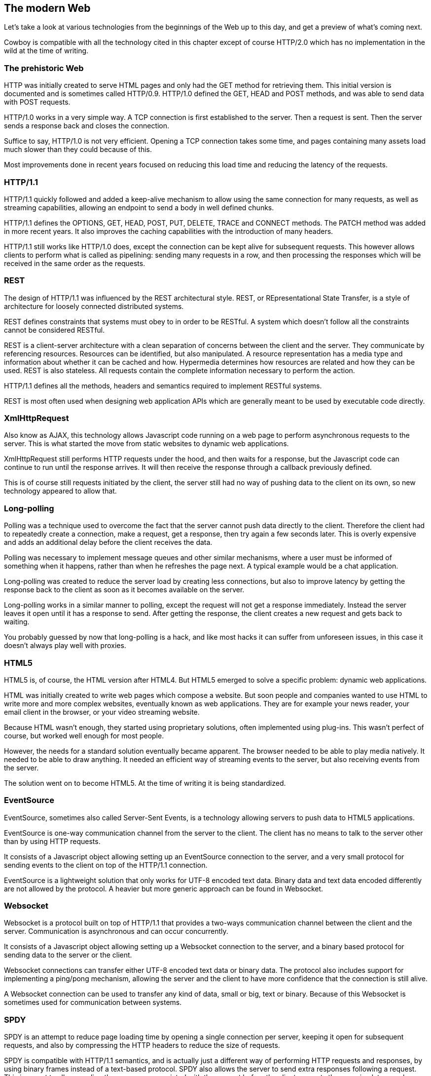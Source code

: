 [[modern_web]]
== The modern Web

Let's take a look at various technologies from the beginnings
of the Web up to this day, and get a preview of what's
coming next.

Cowboy is compatible with all the technology cited in this
chapter except of course HTTP/2.0 which has no implementation
in the wild at the time of writing.

=== The prehistoric Web

HTTP was initially created to serve HTML pages and only
had the GET method for retrieving them. This initial
version is documented and is sometimes called HTTP/0.9.
HTTP/1.0 defined the GET, HEAD and POST methods, and
was able to send data with POST requests.

HTTP/1.0 works in a very simple way. A TCP connection
is first established to the server. Then a request is
sent. Then the server sends a response back and closes
the connection.

Suffice to say, HTTP/1.0 is not very efficient. Opening
a TCP connection takes some time, and pages containing
many assets load much slower than they could because of
this.

Most improvements done in recent years focused on reducing
this load time and reducing the latency of the requests.

=== HTTP/1.1

HTTP/1.1 quickly followed and added a keep-alive mechanism
to allow using the same connection for many requests, as
well as streaming capabilities, allowing an endpoint to send
a body in well defined chunks.

HTTP/1.1 defines the OPTIONS, GET, HEAD, POST, PUT, DELETE,
TRACE and CONNECT methods. The PATCH method was added in more
recent years. It also improves the caching capabilities with
the introduction of many headers.

HTTP/1.1 still works like HTTP/1.0 does, except the connection
can be kept alive for subsequent requests. This however allows
clients to perform what is called as pipelining: sending many
requests in a row, and then processing the responses which will
be received in the same order as the requests.

=== REST

The design of HTTP/1.1 was influenced by the REST architectural
style. REST, or REpresentational State Transfer, is a style of
architecture for loosely connected distributed systems.

REST defines constraints that systems must obey to in order to
be RESTful. A system which doesn't follow all the constraints
cannot be considered RESTful.

REST is a client-server architecture with a clean separation
of concerns between the client and the server. They communicate
by referencing resources. Resources can be identified, but
also manipulated. A resource representation has a media type
and information about whether it can be cached and how. Hypermedia
determines how resources are related and how they can be used.
REST is also stateless. All requests contain the complete
information necessary to perform the action.

HTTP/1.1 defines all the methods, headers and semantics required
to implement RESTful systems.

REST is most often used when designing web application APIs
which are generally meant to be used by executable code directly.

=== XmlHttpRequest

Also know as AJAX, this technology allows Javascript code running
on a web page to perform asynchronous requests to the server.
This is what started the move from static websites to dynamic
web applications.

XmlHttpRequest still performs HTTP requests under the hood,
and then waits for a response, but the Javascript code can
continue to run until the response arrives. It will then receive
the response through a callback previously defined.

This is of course still requests initiated by the client,
the server still had no way of pushing data to the client
on its own, so new technology appeared to allow that.

=== Long-polling

Polling was a technique used to overcome the fact that the server
cannot push data directly to the client. Therefore the client had
to repeatedly create a connection, make a request, get a response,
then try again a few seconds later. This is overly expensive and
adds an additional delay before the client receives the data.

Polling was necessary to implement message queues and other
similar mechanisms, where a user must be informed of something
when it happens, rather than when he refreshes the page next.
A typical example would be a chat application.

Long-polling was created to reduce the server load by creating
less connections, but also to improve latency by getting the
response back to the client as soon as it becomes available
on the server.

Long-polling works in a similar manner to polling, except the
request will not get a response immediately. Instead the server
leaves it open until it has a response to send. After getting
the response, the client creates a new request and gets back
to waiting.

You probably guessed by now that long-polling is a hack, and
like most hacks it can suffer from unforeseen issues, in this
case it doesn't always play well with proxies.

=== HTML5

HTML5 is, of course, the HTML version after HTML4. But HTML5
emerged to solve a specific problem: dynamic web applications.

HTML was initially created to write web pages which compose
a website. But soon people and companies wanted to use HTML
to write more and more complex websites, eventually known as
web applications. They are for example your news reader, your
email client in the browser, or your video streaming website.

Because HTML wasn't enough, they started using proprietary
solutions, often implemented using plug-ins. This wasn't
perfect of course, but worked well enough for most people.

However, the needs for a standard solution eventually became
apparent. The browser needed to be able to play media natively.
It needed to be able to draw anything. It needed an efficient
way of streaming events to the server, but also receiving
events from the server.

The solution went on to become HTML5. At the time of writing
it is being standardized.

=== EventSource

EventSource, sometimes also called Server-Sent Events, is a
technology allowing servers to push data to HTML5 applications.

EventSource is one-way communication channel from the server
to the client. The client has no means to talk to the server
other than by using HTTP requests.

It consists of a Javascript object allowing setting up an
EventSource connection to the server, and a very small protocol
for sending events to the client on top of the HTTP/1.1
connection.

EventSource is a lightweight solution that only works for
UTF-8 encoded text data. Binary data and text data encoded
differently are not allowed by the protocol. A heavier but
more generic approach can be found in Websocket.

=== Websocket

Websocket is a protocol built on top of HTTP/1.1 that provides
a two-ways communication channel between the client and the
server. Communication is asynchronous and can occur concurrently.

It consists of a Javascript object allowing setting up a
Websocket connection to the server, and a binary based
protocol for sending data to the server or the client.

Websocket connections can transfer either UTF-8 encoded text
data or binary data. The protocol also includes support for
implementing a ping/pong mechanism, allowing the server and
the client to have more confidence that the connection is still
alive.

A Websocket connection can be used to transfer any kind of data,
small or big, text or binary. Because of this Websocket is
sometimes used for communication between systems.

=== SPDY

SPDY is an attempt to reduce page loading time by opening a
single connection per server, keeping it open for subsequent
requests, and also by compressing the HTTP headers to reduce
the size of requests.

SPDY is compatible with HTTP/1.1 semantics, and is actually
just a different way of performing HTTP requests and responses,
by using binary frames instead of a text-based protocol.
SPDY also allows the server to send extra responses following
a request. This is meant to allow sending the resources
associated with the request before the client requests them,
saving latency when loading websites.

SPDY is an experiment that has proven successful and is used
as the basis for the HTTP/2.0 standard.

Browsers make use of TLS Next Protocol Negotiation to upgrade
to a SPDY connection seamlessly if the protocol supports it.

The protocol itself has a few shortcomings which are being
fixed in HTTP/2.0.

=== HTTP/2.0

HTTP/2.0 is the long-awaited update to the HTTP/1.1 protocol.
It is based on SPDY although a lot has been improved at the
time of writing.

HTTP/2.0 is an asynchronous two-ways communication channel
between two endpoints.
